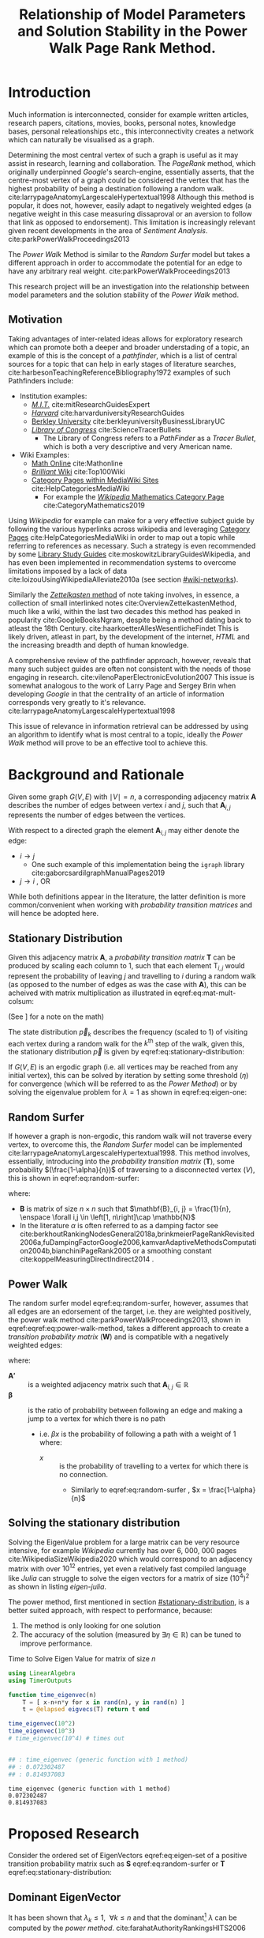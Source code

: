 #+TITLE: Relationship of Model Parameters and Solution Stability in the Power Walk Page Rank Method.
:PREAMBLE:
# #+OPTIONS: broken-links:auto todo:nil H:9
#+OPTIONS: broken-links:auto H:9
#+OPTIONS: broken-links:auto
#+INFOJS_OPT: view:showall toc:3
#+PLOT: title:"Citas" ind:1 deps:(3) type:2d with:histograms set:"yrange [0:]"
#+OPTIONS: tex:t
#+TODO: TODO IN-PROGRESS WAITING DONE
#+CATEGORY: DProj
:END:
:HTML:
#+INFOJS_OPT: view:info toc:3
#+HTML_HEAD_EXTRA: <link rel="stylesheet" type="text/css" href="../resources/style.css">
#+CSL_STYLE: ../resources/nature.csl
:END:
:R:
#+PROPERTY: header-args:R :session TADMain :dir ./ :cache yes :eval :exports both
#+PROPERTY: header-args :eval never-export
:END:
:LATEX:
#+LATEX_HEADER:\twocolumn
#+LATEX_HEADER: \IfFileExists{../resources/style.sty}{\usepackage{../resources/style}}{}
#+LATEX_HEADER: \IfFileExists{../resources/referencing.sty}{\usepackage{../resources/referencing}}{}
#+LATEX_HEADER: \addbibresource{../resources/references.bib}
:END:
* Introduction
Much information is interconnected, consider for example written articles,
research papers, citations, movies, books, personal notes, knowledge bases,
personal releationships etc., this interconnectivity creates a network which can
naturally be visualised as a graph.

Determining the most central vertex of such a graph is useful as it may assist
in research, learning and collaboration. The /PageRank/ method, which originally
underpinned /Google/'s search-engine, essentially asserts, that the centre-most
vertex of a graph could be considered the vertex that has the highest
probability of being a destination following a random walk.
cite:larrypageAnatomyLargescaleHypertextual1998 Although this method is popular,
it does not, however, easily adapt to negatively weighted edges (a negative
weight in this case measuring dissaproval or an aversion to follow that link as
opposed to endorsement). This limitation is increasingly relevant given
recent developments in the area of /Sentiment Analysis/.
cite:parkPowerWalkProceedings2013

The /Power Walk/ Method is similar to the /Random Surfer/ model but takes a
different approach in order to accommodate the potential for an edge to have any
arbitrary real weight. cite:parkPowerWalkProceedings2013

This research project will be an investigation into the relationship between
model parameters and the solution stability of the /Power Walk/ method.

** Motivation

Taking advantages of inter-related ideas allows for exploratory research which
can promote both a deeper and broader understading of a topic, an example of
this is the concept of a /pathfinder/, which is a list of central sources for a
topic that can help in early stages of literature searches,
cite:harbesonTeachingReferenceBibliography1972
examples of such Pathfinders include:

- Institution examples:
  + [[https://libraries.mit.edu/experts/][/M.I.T./]] cite:mitResearchGuidesExpert
  + [[https://guides.library.harvard.edu/][/Harvard/]] cite:harvarduniversityResearchGuides
  + [[https://www.lib.berkeley.edu/libraries/business-library][Berkley University]] cite:berkleyuniversityBusinessLibraryUC
  + [[https://www.loc.gov/rr/scitech/tracer-bullets/][/Library of Congress/]] cite:ScienceTracerBullets
    - The Library of Congress refers to a /PathFinder/ as a /Tracer Bullet/, which is both a very descriptive and very American name.
- Wiki Examples:
  + [[http://mathonline.wikidot.com/][Math Online]]  cite:Mathonline
  + [[https://brilliant.org/wiki/best/][/Brilliant/ Wiki]] cite:Top100Wiki
  + [[https://www.mediawiki.org/wiki/Help:Categories][Category Pages within MediaWiki Sites]] cite:HelpCategoriesMediaWiki
    + For example the [[https://en.wikipedia.org/wiki/Category:Mathematics][/Wikipedia/ Mathematics Category Page]] cite:CategoryMathematics2019

Using /Wikipedia/ for example can make for a very effective subject guide by
following the various hyperlinks across wikipedia and leveraging [[https://www.mediawiki.org/wiki/Help:Categories][Category Pages]]
cite:HelpCategoriesMediaWiki in order to map out a topic while referring to
references as necessary. Such a strategy is even recommended by some [[https://mville.libguides.com/c.php?g=370066&p=2500344][Library
Study Guides]] cite:moskowitzLibraryGuidesWikipedia, and has even been implemented
in recommendation systems to overcome limitations imposed by a lack of data
cite:loizouUsingWikipediaAlleviate2010a (see section [[#wiki-networks]]).

Similarly the [[https://en.wikipedia.org/wiki/Collective_Knowledge_(software)][/Zettelkasten/ method]] of note taking involves, in essence, a
collection of small interlinked notes cite:OverviewZettelkastenMethod, much like
a wiki, within the last two decades this method has peaked in popularity
cite:GoogleBooksNgram, despite being a method dating back to atleast the 18th
Century. cite:haarkoetterAllesWesentlicheFindet This is likely driven, atleast
in part, by the development of the internet, /HTML/ and the increasing breadth
and depth of human knowledge.

A comprehensive review of the pathfinder approach, however, reveals that many
such subject guides are often not consistent with the needs of those engaging in
research. cite:vilenoPaperElectronicEvolution2007 This issue is somewhat
analogous to the work of Larry Page and Sergey Brin when developing
/Google/ in that the centrality of an article of information corresponds very
greatly to it's relevance. cite:larrypageAnatomyLargescaleHypertextual1998

This issue of relevance in information retrieval can be addressed by using an
algorithm to identify what is most central to a topic, ideally the /Power Walk/
method will prove to be an effective tool to achieve this.

* Background and Rationale
Given some graph $G(V,E)$ with $\mid V \mid = n$, a corresponding adjacency
matrix $\mathbf{A}$ describes the number of edges between vertex $i$ and $j$,
such that $\mathbf{A}_{i, j}$ represents the number of edges between the
vertices.

With respect to a directed graph the element $\mathbf{A}_{i, j}$ may either denote the edge:

- $i \rightarrow j$
  - One such example of this implementation being the ~igraph~ library cite:gaborcsardiIgraphManualPages2019
- $j \rightarrow i$ [[cite:nicholsonLinearAlgebraApplications2009][\textsection 2.3]], OR

While both definitions appear in the literature, the latter definition is more
common/convenient when working with /probability transition matrices/ and will
hence be adopted here.
** Stationary Distribution
:PROPERTIES:
:CUSTOM_ID: stationary-distribution
:END:
Given this adjacency matrix $\mathbf{A}$, a /probability transition matrix/
$\mathbf{T}$ can be produced by scaling each column to 1, such that each element
$\mathrm{T}_{i, j}$ would represent the probability of leaving $j$ and
travelling to $i$ during a random walk (as opposed to the number of edges as was
the case with $\mathbf{A}$), this can
be acheived with matrix multiplication as illustrated in
eqref:eq:mat-mult-colsum:

\begin{align}
\mathbf{T} = \mathbf{A} \enspace \mathrm{diag}\left( \mathtt{colsums}\left(
\mathbf{A} \right) \right)^{-1} \label{eq:mat-mult-colsum} \end{align}


(See \textsection [[#scaling-matrix]] for a note on the math)

The state distribution $\vec{p}_{k}$ describes the frequency (scaled to 1) of
visiting each vertex during a random walk for the $k^{\textrm{th}}$ step of the
walk, given this, the stationary distribution $\vec{p}$ is given by
eqref:eq:stationary-distribution:


\begin{align}
\vec{p_{i}} &= \mathbf{T} p_{i-1} \nonumber \\ \lim_{n \to \infty} \left[
\vec{p_{i}} \right] &= \lim_{n \to \infty} \left[ \mathbf{T} \vec{p_{i-1}}
\right] \nonumber \\ \implies \vec{p} &= \mathbf{T} \vec{p}
\label{eq:stationary-distribution} \end{align}

If $G(V, E)$ is an ergodic graph (i.e. all vertices may be reached from any
initial vertex), this can be solved by iteration by setting some threshold
$(\eta)$ for convergence (which will be referred to as the /Power Method/) or by
solving the eigenvalue problem for $\lambda=1$ as shown in eqref:eq:eigen-one:

\begin{align}
\lambda \vec{p} &= \mathbf{T} \vec{p} \nonumber \\ \lambda = 1 \implies \vec{p}
&= \mathbf{T} \vec{p} \label{eq:eigen-one} \end{align}

** Random Surfer
If however a graph is non-ergodic, this random walk will not traverse every
vertex, to overcome this, the /Random Surfer/ model can be implemented
cite:larrypageAnatomyLargescaleHypertextual1998. This method involves,
essentially, introducing into the /probability transition matrix/
$(\mathbf{T})$, some probability $(\frac{1-\alpha}{n})$ of traversing to a
disconnected vertex $(V)$, this is shown in eqref:eq:random-surfer:

\begin{align}
\mathbf{T}_{\textrm{RS}} = \mathbf{S} = \alpha \mathbf{T} + (1-\alpha) \mathbf{B}
\label{eq:random-surfer} \end{align}

where:

- $\mathbf{B}$ is matrix of size $n \times n$ such that $\mathbf{B}_{i, j} = \frac{1}{n}, \enspace \forall i,j \in \left[1, n\right]\cap \mathbb{N}$
- In the literature $\alpha$ is often referred to as a damping factor see
  cite:berkhoutRankingNodesGeneral2018a,brinkmeierPageRankRevisited2006a,fuDampingFactorGoogle2006,kamvarAdaptiveMethodsComputation2004b,bianchiniPageRank2005
  or a smoothing constant cite:koppelMeasuringDirectIndirect2014 .

** Power Walk
The random surfer model eqref:eq:random-surfer, however, assumes that all edges are an edorsement of
the target, i.e. they are weighted positively, the power walk method
cite:parkPowerWalkProceedings2013, shown in eqref:eqref:eq:power-walk-method, takes a
different approach to create a /transition probability matrix/ $(\mathbf{W})$ and is compatible
with a negatively weighted edges:

\begin{align}
\mathbf{W}_{i, j} &= \frac{\beta^{\mathbf{A'}{i, j}}}{\sum^{n}_{j = 1} \left[
\beta^{a_{i, j}} \right]} \label{eqref:eq:power-walk-method} \end{align}


where:

+ $\mathbf{A'}$ :: is a weighted adjacency matrix such that $\mathbf{A}_{i, j} \in \mathbb{R}$
+ $\mathbf{\beta}$ :: is the ratio of probability between following an edge and
  making a jump to a vertex for which there is no path
  + i.e. $\beta x$ is the probability of following a path with a weight of 1 where:
    + $x$ :: is the probability of travelling to a vertex for which there is no connection.
      + Similarly to eqref:eq:random-surfer , $x = \frac{1-\alpha}{n}$

** Solving the stationary distribution
:PROPERTIES:
:CUSTOM_ID: iterative-power-method
:END:
Solving the EigenValue problem for a large matrix can be very resource
intensive, for example /Wikipedia/ currently has over 6, 000, 000 pages
cite:WikipediaSizeWikipedia2020 which would correspond to an adjacency matrix
with over $10^{12}$ entries, yet even a relatively fast compiled language like
/Julia/ can struggle to solve the eigen vectors for a matrix of size
$(10^{4})^{2}$ as shown in listing [[eigen-julia]].

The power method, first mentioned in section [[#stationary-distribution]], is a
better suited approach, with respect to performance, because:

1. The method is only looking for one solution
2. The accuracy of the solution (measured by  $\exists\eta\in \mathbb{R}$) can be tuned to improve performance.
  


#+NAME: eigen-julia
#+CAPTION: Time to Solve Eigen Value for matrix of size $n$
#+begin_src julia :results output :exports code
using LinearAlgebra
using TimerOutputs

function time_eigenvec(n)
    T = [ x-n+n*y for x in rand(n), y in rand(n) ]
    t = @elapsed eigvecs(T) return t end

time_eigenvec(10^2)
time_eigenvec(10^3)
# time_eigenvec(10^4) # times out


## : time_eigenvec (generic function with 1 method)
## : 0.072302487
## : 0.814937083
#+end_src

#+RESULTS: eigen-julia
: time_eigenvec (generic function with 1 method)
: 0.072302487
: 0.814937083

* Proposed Research
Consider the ordered set of EigenVectors eqref:eq:eigen-set of a positive
transition probability matrix such as $\mathbf{S}$ eqref:eq:random-surfer or
$\mathbf{T}$ eqref:eq:stationary-distribution:

\begin{align}
\{ \lambda_{k} \mid \enspace  \lambda_{k} < \lambda_{k-1}, \enspace k\in \mathbb{Z}^{+} \leq n \} \label{eq:eigen-set}
\end{align}

** Dominant EigenVector
It has been shown that $\lambda_{k} \leq 1, \enspace \forall k \leq n$ and that the dominant[fn:dom] $\lambda$ can be computed by the /power method/. cite:farahatAuthorityRankingsHITS2006


** Stability and Convergence
:PROPERTIES:
:CUSTOM_ID: stability-convergence
:END:
It has also been shown that the stationary distribution $\vec{p}$ (see
eqref:eq:stationary-distribution ) can be reached in a limited number of steps
($\approx 50$) for graphs on the order of a million vertices
[[cite:bianchiniPageRank2005][p. 123]], under the assumption that the
smoothing constant $\alpha \in \left[0, 1\right]$ is not too close to 1 (in
which case convergence can become quite slow)
cite:tanNewExtrapolationMethod2017a

How quickly the /Power Method/ converges generally depends on the magnitude of $\mid \lambda_{2} \mid$ cite:bryan250000002006
and with respect to the random surfer model eqref:eq:random-surfer, It has been shown
that: cite:kamvarAdaptiveMethodsComputation2004b

- $\mid \lambda_{2} \mid \leq \alpha$, and
- if the corresponding graph contains two or more irreducible closed subgraphs
  then $\mid \lambda_{2} \mid = \alpha$

This is demonstrated in listing [[random-surf-r]] and figure [[two-sub-graph]].

It has also been shown that an $\alpha$ value near 1 will imply an unstable
stationary distribution cite:ngStableAlgorithmsLink2001 that converges slowly
cite:tanNewExtrapolationMethod2017a, this is because $\lambda_{2}$ is bound above by
$\alpha$ and a small change to the corresponding graph could lead to
$\lambda_{1} \leftrightarrow \lambda_{2}$ and hence different eigenvectors will
correspond to the solution as shown in eqref:eq:eigen-one .

# This research aims to investigate the relationship between the parameters and the convergence and stability with respect to the /Power Walk/ method

It is not clear how similar properties are exhibited with respect to the /Power Walk/ method. cite:parkPowerWalkRevisiting2013

** Choosing $\alpha$
:PROPERTIES:
:CUSTOM_ID: choosing-alpha
:END:
Although section [[#stability-convergence]] might suggest that smaller values of
$\alpha$ may be more ideal, it is worth recalling that as $\alpha$ is reduced
the probability of a random walk visiting any other vertex will become more and
more uniform because $\frac{1-\alpha}{n} \rightarrow \frac{1}{n}$ as $\alpha
\rightarrow 0$. cite:parkPowerWalkRevisiting2013

The value used originally by Page and Brin was $\alpha = 0.85$ See
[[cite:larrypageAnatomyLargescaleHypertextual1998][p. 109]] and this appears to have been
widely adopted, see
cite:kamvarAdaptiveMethodsComputation2004b,boldiPageRankFunctionDamping2005.
Research suggests, however, that modifying the value may be useful in detecting
spam.
cite:zhangMakingEigenvectorBasedReputation2004,boldiPageRankFunctionDamping2005


#+NAME: random-surf-r
#+CAPTION: Implementing the random surfer model for the graph shown in figure [[my-graph]]
#+begin_src R :session graph-two :results output :exports code :eval never-export
library(igraph)
library(tidyverse)

g1 <- igraph::graph.formula(1++2, 1+-8, 1+-5, 2+-5, 2+-7, 2+-8, 2+-6, 2+-9, 3++4, 3+-5, 3+-6, 3+-9, 3+-10, 4+-9, 4+-10, 4+-5, 5+-8, 6+-8, 7+-8)

A <- igraph::get.adjacency(g1, names = TRUE, sparse = FALSE) %>%
  as.matrix()

## Adjust the Order
A <- A[order(as.integer(row.names(A))), order(as.integer(colnames(A)))]

adj_to_probTrans <- function(adjMat) {
  t(adjMat) %*% diag(1/colSums(t(adjMat)))
}

B <- matrix(rep(1/nrow(T), length.out = nrow(T)**2), nrow = nrow(T))
ɑ <- 0.123456789

S <- ɑ*T+(1-ɑ)*B


eigen(S, symmetric = FALSE)$values


## [1]  1.000000e+00 -1.234568e-01  1.234568e-01 -1.234568e-01  2.231012e-10
## [6] -2.231012e-10 -8.488298e-18  3.570154e-18 -1.450336e-20  9.629650e-35
#+end_src

#+NAME: two-sub-graph-code
#+CAPTION: Figure of a graph with two subgraphs, identical to graph published by Park and Simoff cite:parkPowerWalkProceedings2013
#+begin_src R :session graph-two :results output graphics file :file two-sub-graph-fig2.png :exports results :eval never-export
plot(g1)
#+end_src


#+NAME: two-sub-graph
#+CAPTION: Graph with two closed irreducible subgraphs
#+RESULTS[377d90f1148806c31aca042e87490655e75517cf]: two-sub-graph-code
[[file:two-sub-graph-fig2.png]]

** Research Question
:PROPERTIES:
:CUSTOM_ID: research-question
:END:

It is not clear how $\lambda_{2}$ behaves with respect to the /Power Walk/ method, eqref:eqref:eq:power-walk-method although it has been shown that under specific circumstances the value of $\mid \lambda_{2}\mid$ can be predicted from the method parameters and properties of the graph. [[cite:parkPowerWalkProceedings2013][\textsection 3.4]]

This research will involve investigating the relationship between the second eigenvalue of the /Power Walk/ transition matrix and the features of a graph corresponding to some type of network (e.g. a social network, webpages, wiki, etc.)

In particular, open questions are whether or not the value of the second eigenvalue can:

- be predicted from the parameters of the model and/or features of the graph
  + e.g. some function of $\alpha$ / $\beta$
- indicate the stability of the stationary distribution of a graph
- indicate how quickly the /Power Method/ will converge to a solution

* Literature Review
:PROPERTIES:
:CUSTOM_ID: summary-lit-review
:END:

The proposed research (see section [[#research-question]]) relates broadly to the /PageRank/ method, Random-Surfer model, sentiment
analysis and graph centrality, for which material is quite abundant, although much
of the literature is concerned with either:

1. The original /PageRank/ method developed by Page and Brin cite:larrypageAnatomyLargescaleHypertextual1998
2. Modifying the /PageRank/ method to improve upon:
  + Precision and accuracy see cite:ngStableAlgorithmsLink2001,berkhoutRankingNodesGeneral2018a,nemaConsensusbasedRankingWikipedia2017a,fuDampingFactorGoogle2006
  + Performance with respect to:
    - Rate of convergence in terms of iterations and time, see cite:tanNewExtrapolationMethod2017a,langvilleReorderingPageRankProblem2006
    - Stability of any given solution, see cite:ngStableAlgorithmsLink2001

Although neither of these points are a direct analogue for the proposed
research, which relates in itself to an alternative /PageRank/ algorithm, much of
the work will be very similar in approach and hopefully offer much insight upon
closer inspection.

** Building on Literature Referred to in Primary Resource
This research is focused primarily on the /Power Walk/ method
proposed by Park and Simoff in a 2013 conference paper,
cite:parkPowerWalkProceedings2013 this paper contained some discussion of
relevant research.
*** Stability and Convergence
:PROPERTIES:
:CUSTOM_ID: stability-convergence-lit-review
:END:

Haveliwala and Kamvar cite:haveliwalaSecondEigenvalueGoogle2003 proved that
$\lambda_{2}$ (see eqref:eq:eigen-set) is bounded above by the smoothing
constant $\alpha$ and in the case that the corresponding graph has more than 1
closed subgraph is equal to $\alpha$. This is an important revelation because it
has been shown that the further the second eigenvalue is from 1, the more
resistant the stationary distriubtion of the /PageRank/ is to perturbations in the
corresponding graph, cite:ngStableAlgorithmsLink2001 and the faster the /PageRank/
will converge cite:bryan250000002006.

It has been shown that the /power method/ (see section [[#iterative-power-method]])
will always converge $\forall \alpha <1$ cite:bianchiniPageRank2005 and that an
$\alpha$ closer to the value of 1 does not necessarily correspond to a more
meaningful ranking, cite:boldiPageRankFunctionDamping2005 hence, given the upper
bound of $\lambda_{2} \leq \alpha$, the value of $\alpha$ can be tuned away from
1 in order to improve the convergence and stability of the /PageRank/ (however a
value of $\alpha$ that is too small will indeed be meaningless as discussed in
section [[#choosing-alpha]]). cite:parkPowerWalkRevisiting2013

This works provides a framework for considering the method parameters and
$\lambda_{2}$ with respect to the convergence and stability of the /Power Walk/
method.

*** Building on the Random Surfer
:PROPERTIES:
:CUSTOM_ID: wiki-networks
:END:

Related work referred to in the paper has involved using community ratings of
web pages to improve upon the /PageRank/ method
cite:parkMiningWebMultiresolution2007, similar work has also been undertaken
more recently that found replacing the background probability $\frac{1}{n}$ with a combination of usage statistics and content quality
scores can significantly improve the precision and accuracy of the page rank
method. cite:nemaConsensusbasedRankingWikipedia2017a

Such a strategy is however limited to websites that make usage statistics
public, such as wikis.

An extension to this research could involve an investigation into the precision
of the /Power Walk/ method in conjuction with usage statistics compared with the
/Power Walk/ method.


There is literature suggesting that the network structure of wiki articles can
be an important feature in the emergence of quality
cite:ingawaleNetworkAnalysisUser2013a, related work also shows that /Wikipedia/
can be used to improve performance of recommender systems when there is limited
data cite:loizouUsingWikipediaAlleviate2010a and it would be very interesting to
see how the /Power Walk/ method would perform compared to the /PageRank/ method
in those situations.

** Page Rank
*** Building on the /PageRank/ Method
The /PageRank/ method is a relatively versatile approach[fn:vers] that is
relatively robust to manipulation compared with other methods for dealing with
information retrieval, cite:langvilleSurveyEigenvectorMethods2005 perhaps for
this reason there is much literature on modifying the /PageRank/ method to
improve upon it as discussed generally in section [[#summary-lit-review]].

Choosing a smoothing constant, however, is a somewhat difficult task because it can have an
impact on the behaviour of the model (see cite:fuDampingFactorGoogle2006 and  section
[[#stability-convergence-lit-review]]) but also because without empirical guidance
it can feel somewhat arbitrary, there is an approach in the literature that
involves using input/output ratios to determine an appropriate value
cite:fuDampingFactorGoogle2006 and another that seeks to use structural network
dynamics to provide a score distribution and obviate the need for a smoothing
constant entirely. cite:berkhoutRankingNodesGeneral2018a

It is not entirely clear if this approach will offer much to this method but a
more careful inspection may reveal helpful perspectives.
*** Stability and Convergence
Improving the rate of convergence of the /PowerRank/ is obviously desirable and
there has been considerable mathematical resarch to develop better algorithms.

As previously mentioned in [[#stability-convergence]], the stability and convergence
of the /Power Rank/ method is poor when the smoothing constant $\alpha$ is close
to 1, a 2016 paper published in the /Journal of Computational and Applied
Mathematics/ cite:tanNewExtrapolationMethod2017a found that the trace of a
matrix can be used to produce a considerably more efficient approach to solve
the /PageRank/ for values of $\alpha$ near 1. It is not clear how relevant this
is given that $\alpha$ values near 1 offer no improvement in precision
cite:boldiPageRankFunctionDamping2005 and that the solution is unstable
cite:ngStableAlgorithmsLink2001 (see sections [[#choosing-alpha]] and
[[#stability-convergence]]), but, it is yet to be shown if these characteristics
necessarily apply to the /Power Walk/ method and such an approach may prove to
be insighful nonetheless.

Another approach involves involves reordering the problem and taking advantage
of the fact that the transition probability matrix is sparse [fn:sprs] in order
to produce a new algorithm which cannot perform worse than the /power method/
but has been shown to improve the rate of convergence in certain cases.
cite:langvilleReorderingPageRankProblem2006.

*** Insightful Miscellaneous Work
**** /PageRank/ as a Power Series
:PROPERTIES:
:CUSTOM_ID: power-series
:END:
Research has shown that the /PageRank/ Method can be expressed as a power series
and an algorithm for calculating the page rank derived,
cite:brinkmeierPageRankRevisited2006a the solution corresponds to the /power
method/ but a slightly faster algorithm is also presented. Seperate work has
been undertaken to similarly express the PageRank in terms of a /McLaurin
Series/, finding that each partial sum of the series corresponds to an iteration
of the /power method/. cite:boldiPageRankFunctionDamping2005 This work is
extremely relevant to the /Power Walk/ method because the exponent in that
method (see eqref:eqref:eq:power-walk-method) suggests that an generating
function such as $f(x) = \sum^n_{i=0} \left[ x^n \frac{a}{n!} \right]$ may be
able to show a more direct relationship between the /PowerRank/ and /Power Walk/
approaches.

**** Modelling
The /PageRank/ method has been leveraged as a value to assist in building
artificial networks in order to model real-world networks, such networks have
been shown to have upper and lower bounds on there diamaters.
cite:mehrabianItSmallWorld2016 This is a very interesting area of research and
it would be interesting to see whether or not the use of the /Power Walk/ method
in such an approach produces graphs that are more consistent with social
networks.

**** Pure Mathematics
One very interesting piece of work in the literature was an application
of the /PageRank/ method to a graph of integers
with edges based on divisors, as shown in figure [[pure-math-graph]] and listing [[pure-math-adj]]. cite:frahmPageRankIntegers2012

This is well outside the scope of this research, but if the precision of the
power walk method is found to be reasonably good, it would make for a very
interesting exercise to measure it's performance at predicting integers and
attempting to find relationships between the two.

Another paper outside the scope of this paper is work by Ding & Li concerned
with extending the /PageRank/ method to /multi-plex/ graphs[fn:mp], although
very interesting and quite practical, such research is beyond the scope of this work.

#+NAME: pure-math-adj
#+CAPTION: /PageRank/ Probability Transition Matrix of network based on divisibility of $\mathbb{Z}^+ \leq 30$
#+begin_src R :session graph-two :results output graphics file :file pure-math-adj-graph.png :exports both :eval never-export
library(igraph)
library(tidyverse)
g1 <- igraph::graph.formula(30-15, 30-5, 30-6, 30-3, 30-2, 29, 28-7, 28-4, 28-2,
27, 26-13, 26-2, 25-5, 24-8, 24-4, 24-2, 24-6, 24-3, 23, 22-11, 22-2, 21-3,
21-7, 20-5, 19, 18-2, 18-3, 18-9, 17, 16-4, 16-2, 16-8, 15-3, 15-5, 14-7, 14-2,
13, 12-4, 12-3, 12-2, 11, 10-5, 10-2, 9-3, 8-2, 8-4, 7, 6-3, 6-2, 5, 4-2, 3, 2)

plot(g1)
#+end_src

#+NAME: pure-math-graph
#+CAPTION: Graph of $\mathbb{Z}^+ \leq 30$ with edges based on divisors
#+RESULTS[4990af105111add0931f9893ba471a986d5f834c]: pure-math-adj
[[file:pure-math-adj-graph.png]]


** Search Engine Optimisation
There is a considerable amount of work in the literature concerning the
relationship between the /PageRank/ method and Search Engine optimisation, such
as:

- Using decision trees with machine learning to inductively model search engines cite:pringleWhatTallPoppy1998
- Methods to solve the optimisation problem involved in centring a vertex by
  creating a limited number of edges
  cite:kamvarAdaptiveMethodsComputation2004b,dekerchoveMaximizingPageRankOutlinks2008
  + Consider a website trying to maximise exposure for example
  + Related papers consider also keyword frequency, see for example cite:zhangImpactWebpageContent2005

Such literature however is suited to an ex post facto study and is hence not
terribly relevant to the proposed research.
* Reviewing the Material
** Scaling Matrix from section [[#stationary-distribution]]
:PROPERTIES:
:CUSTOM_ID: scaling-matrix
:END:
So what we're trying to do is to scale each column such that it adds to
1, all though we could just do:

\begin{align}
    \mathbf{T}= \frac{\mathbf{A}}{\mathrm{diag}\left( \vec{1} \mathbf{A} \right)}\end{align}

The problem with this method is that if of the columns in $\mathbf{A}$
are 0 it's not going to evaluate when we really want that column to just
stay zero, so what we do instead is:

\begin{align}
    \mathbf{T}= \mathbf{A} \mathbf{D}_{\mathbf{A}}^{- 1}\end{align}

Where we have:

\begin{align}
    \mathbf{\mathbf{D}_{A}}^{- 1} \quad : \quad \left[ \mathbf{D}_{\mathbf{A}}^{- 1}  \right]_i = \begin{cases}
    0\quad, \quad \left[ \mathbf{D}_{\mathbf{A}} \right]_i &= 0 \\
    \frac{1}{\mathbf{D}_{\mathbf{A}}}, \quad \left[ \mathbf{D}_{\mathbf{A}} \right]_i &\neq 0
    \end{cases}   \label{dainv} \end{align}

Observe also that:

- $i=j$ in the above example [[#dainv][eqref:dainv]]

- $\mathbf{D}_{\mathbf{A}}= \frac{1}{\mathbf{D}_{\mathbf{A}}} \iff \mathbf{A} \text{ is ergodic }$

  - i.e. in this case the use of $\left[ \quad \right] ^{- 1}$ is non
    standard in this case for want of notation.

* Footnotes

[fn:mp] Multi-plex, in this case, refers to edges between vertices accross
different dimensions, for example a link from a webpage to a food outlet could
be made by way of a hyperlink, a phone number and a street address, this would
be 3 different types of edges between two vertecies and so would be multi-plex.

[fn:sprs] if an adjacency matrix and/or corresponding probability transition matrix were not sparse each vertex would be like an index, which is unlikely

[fn:vers] The approach has even been used in conjuction with linear regression to map gene expresseions, see cite:zhangModifiedPageRankAlgorithm2018

[fn:dom] Dominant in this case refers to the the largest $\mid \lambda_{k} \mid$




